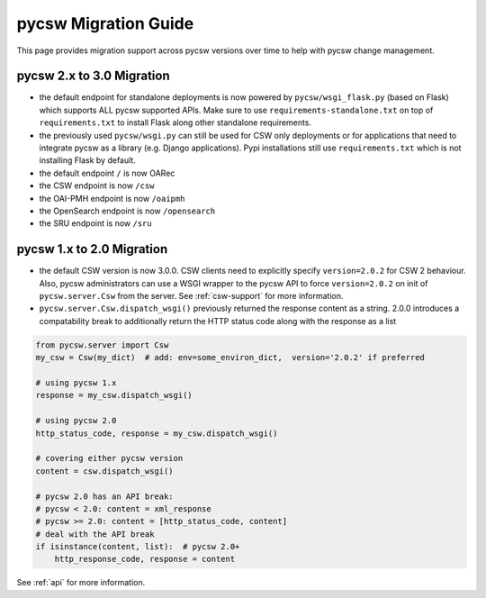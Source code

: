.. _migration-guide:

pycsw Migration Guide
=====================

This page provides migration support across pycsw versions
over time to help with pycsw change management.

pycsw 2.x to 3.0 Migration
--------------------------

- the default endpoint for standalone deployments is now powered by ``pycsw/wsgi_flask.py`` (based on Flask) which supports ALL pycsw supported APIs. Make sure to use ``requirements-standalone.txt`` on top of ``requirements.txt`` to install Flask along other standalone requirements.
- the previously used ``pycsw/wsgi.py`` can still be used for CSW only deployments or for applications that need to integrate pycsw as a library (e.g. Django applications). Pypi installations still use ``requirements.txt`` which is not installing Flask by default.
- the default endpoint ``/`` is now OARec
- the CSW endpoint is now ``/csw``
- the OAI-PMH endpoint is now ``/oaipmh``
- the OpenSearch endpoint is now ``/opensearch``
- the SRU endpoint is now ``/sru``


pycsw 1.x to 2.0 Migration
--------------------------

- the default CSW version is now 3.0.0.  CSW clients need to explicitly specify
  ``version=2.0.2`` for CSW 2 behaviour.  Also, pycsw administrators can use a
  WSGI wrapper to the pycsw API to force ``version=2.0.2`` on init of
  ``pycsw.server.Csw`` from the server.  See :ref:`csw-support` for more information.

- ``pycsw.server.Csw.dispatch_wsgi()`` previously returned the response
  content as a string.  2.0.0 introduces a compatability break to
  additionally return the HTTP status code along with the response as a list

.. code-block:: python

  from pycsw.server import Csw
  my_csw = Csw(my_dict)  # add: env=some_environ_dict,  version='2.0.2' if preferred

  # using pycsw 1.x
  response = my_csw.dispatch_wsgi()

  # using pycsw 2.0
  http_status_code, response = my_csw.dispatch_wsgi()

  # covering either pycsw version
  content = csw.dispatch_wsgi()

  # pycsw 2.0 has an API break:
  # pycsw < 2.0: content = xml_response
  # pycsw >= 2.0: content = [http_status_code, content]
  # deal with the API break
  if isinstance(content, list):  # pycsw 2.0+
      http_response_code, response = content

See :ref:`api` for more information.
